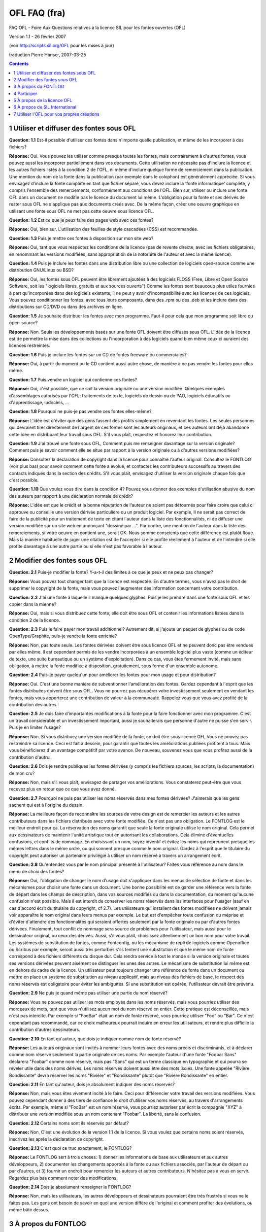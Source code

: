OFL FAQ (fra)
=============

FAQ OFL - Foire Aux Questions relatives à la licence SIL pour les fontes
ouvertes (OFL)

Version 1.1 - 26 février 2007

(voir http://scripts.sil.org/OFL pour les mises à jour)

traduction Pierre Hanser, 2007-03-25

.. contents::

1 Utiliser et diffuser des fontes sous OFL
------------------------------------------

**Question: 1.1** Est-il possible d'utiliser ces fontes dans n'importe quelle
publication, et même de les incorporer à des fichiers?

**Réponse:** Oui. Vous pouvez les utiliser comme presque toutes les fontes, mais
contrairement à d'autres fontes, vous pouvez aussi les incorporer partiellement
dans vos documents. Cette utilisation ne nécessite pas d'inclure la licence et
les autres fichiers listés à la condition 2 de l'OFL, ni même d'inclure quelque
forme de remerciement dans la publication. Une mention du nom de la fonte dans
la publication (par exemple dans le colophon) est généralement appréciée. Si
vous envisagez d'inclure la fonte complète en tant que fichier séparé, vous
devez inclure la 'fonte informatique' complète, y compris l'ensemble des
remerciements, conformément aux conditions de l'OFL. Bien sur, utiliser ou
inclure une fonte OFL dans un document ne modifie pas le licence du document lui
même. L'obligation pour la fonte et ses dérivés de rester sous OFL ne s'applique
pas aux documents créés avec. De la même façon, créer une oeuvre graphique en
utilisant une fonte sous OFL ne met pas cette oeuvre sous licence OFL.

**Question: 1.2** Est ce que je peux faire des pages web avec ces fontes?

**Réponse:** Oui, bien sur. L'utilisation des feuilles de style cascadées (CSS) est
recommandée.

**Question: 1.3** Puis je mettre ces fontes à disposition sur mon site web?

**Réponse:** Oui, tant que vous respectez les conditions de la licence (pas de
revente directe, avec les fichiers obligatoires, en renommant les versions
modifiées, sans appropriation de la notoriété de l'auteur et avec la même
licence).

**Question: 1.4** Puis je inclure les fontes dans une distribution libre ou une
collection de logiciels open-source comme une distribution GNU/Linux ou BSD?

**Réponse:** Oui, les fontes sous OFL peuvent être librement ajoutées à des
logiciels FLOSS (Free, Libre et Open Source Software, soit les "logiciels
libres, gratuits et aux sources ouverts") Comme les fontes sont beaucoup plus
utiles fournies à part qu'incorporées dans des logiciels existants, il ne peut y
avoir d'incompatibilité avec les licences de ces logiciels. Vous pouvez
conditionner les fontes, avec tous leurs composants, dans des .rpm ou des .deb
et les inclure dans des distributions sur CD/DVD ou dans des archives en ligne.

**Question: 1.5** Je souhaite distribuer les fontes avec mon programme. Faut-il pour
cela que mon programme soit libre ou open-source?

**Réponse:** Non. Seuls les développements basés sur une fonte OFL doivent être
diffusés sous OFL. L'idée de la licence est de permettre la mise dans des
collections ou l'incorporation à des logiciels quand bien même ceux ci auraient
des licences restreintes.

**Question: 1.6** Puis je inclure les fontes sur un CD de fontes freeware ou
commerciales?

**Réponse:** Oui, à partir du moment ou le CD contient aussi autre chose, de manière
à ne pas vendre les fontes pour elles même.

**Question: 1.7** Puis vendre un logiciel qui contienne ces fontes?

**Réponse:** Oui, c'est possible, que ce soit la version originale ou une version
modifiée. Quelques exemples d'assemblages autorisés par l'OFL: traitements de
texte, logiciels de dessin ou de PAO, logiciels éducatifs ou d'apprentissage,
ludociels, ...

**Question: 1.8** Pourquoi ne puis-je pas vendre ces fontes elles-même?

**Réponse:** L'idée est d'éviter que des gens fassent des profits simplement en
revendant les fontes. Les seules personnes qui devraient tirer directement de
l'argent de ces fontes sont les auteurs originaux, et ces auteurs ont déjà
abandonné cette idée en distribuant leur travail sous OFL. S'il vous plaît,
respectez et honorez leur contribution.

**Question: 1.9** J'ai trouvé une fonte sous OFL, Comment puis me renseigner
davantage sur la version originale? Comment puis je savoir comment elle se situe
par rapport à la version originale ou à d'autres versions modifiées?

**Réponse:** Consultez la déclaration de copyright dans la licence pour connaître
l'auteur original. Consultez le FONTLOG (voir plus bas) pour savoir comment
cette fonte a évolué, et contactez les contributeurs successifs au travers des
contacts indiqués dans la section des crédits. S'il vous plaît, envisagez
d'utiliser la version originale chaque fois que c'est possible.

**Question: 1.10** Que voulez vous dire dans la condition 4? Pouvez vous donner des
exemples d'utilisation abusive du nom des auteurs par rapport à une déclaration
normale de crédit?

**Réponse:** L'idée est que le crédit et la bonne réputation de l'auteur ne soient
pas détournés pour faire croire que celui ci approuve ou conseille une version
dérivée particulière ou un produit logiciel. Par exemple, Il ne serait pas
correct de faire de la publicité pour un traitement de texte en citant l'auteur
dans la liste des fonctionnalités, ni de diffuser une version modifiée sur un
site web en annonçant "dessiné par ...". Par contre, une mention de l'auteur
dans la liste des remerciements, si votre oeuvre en contient une, serait OK.
Nous somme conscients que cette différence est plutôt floue. Mais la manière
habituelle de juger une citation est de l'accepter si elle profite réellement à
l'auteur et de l'interdire si elle profite davantage à une autre partie ou si
elle n'est pas favorable à l'auteur.


2 Modifier des fontes sous OFL
------------------------------

**Question: 2.1** Puis-je modifier la fonte? Y-a-t-il des limites à ce que je peux
et ne peux pas changer?

**Réponse:** Vous pouvez tout changer tant que la licence est respectée. En d'autre
termes, vous n'avez pas le droit de supprimer le copyright de la fonte, mais
vous pouvez l'augmenter des information concernant votre contribution.

**Question: 2.2** J'ai une fonte à laquelle il manque quelques glyphes. Puis je les
prendre dans une fonte sous OFL et les copier dans la mienne?

**Réponse:** Oui, mais si vous distribuez cette fonte, elle doit être sous OFL et
contenir les informations listées dans la condition 2 de la licence.

**Question: 2.3** Puis je faire payer mon travail additionnel? Autrement dit, si
j'ajoute un paquet de glyphes ou de code OpenType/Graphite, puis-je vendre la
fonte enrichie?

**Réponse:** Non, pas toute seule. Les fontes dérivées doivent être sous licence OFL
et ne peuvent donc pas être vendues par elles même. Il est cependant permis de
les vendre incorporées à un ensemble logiciel plus vaste (comme un éditeur de
texte, une suite bureautique ou un système d'exploitation). Dans ce cas, vous
êtes fermement invité, mais sans obligation, à mettre la fonte modifiée à
disposition, gratuitement, sous forme d'un ensemble autonome.

**Question: 2.4** Puis-je payer quelqu'un pour améliorer les fontes pour mon usage
et pour distribution?

**Réponse:** Oui. C'est une bonne manière de subventionner l'amélioration des
fontes. Gardez cependant à l'esprit que les fontes distribuées doivent être sous
OFL. Vous ne pourrez pas récupérer votre investissement seulement en vendant les
fontes, mais vous apporterez une contribution de valeur à la communauté.
Rappelez vous que vous avez profité de la contribution des autres.

**Question: 2.5** Je dois faire d'importantes modifications à la fonte pour la faire
fonctionner avec mon programme. C'est un travail considérable et un
investissement important, aussi je souhaiterais que personne d'autre ne puisse
s'en servir. Puis je en limiter l'usage?

**Réponse:** Non. Si vous distribuez une version modifiée de la fonte, ce doit être
sous licence OFL.Vous ne pouvez pas restreindre sa licence. Ceci est fait à
dessein, pour garantir que toutes les améliorations publiées profitent à tous.
Mais vous bénéficierez d'un avantage compétitif par votre avance. De nouveau,
souvenez vous que vous profitez aussi de la contribution d'autrui.

**Question: 2.6** Dois je rendre publiques les fontes dérivées (y compris les
fichiers sources, les scripts, la documentation) de mon cru?

**Réponse:** Non, mais s'il vous plaît, envisagez de partager vos améliorations.
Vous constaterez peut-être que vous recevez plus en retour que ce que vous avez
donné.

**Question: 2.7** Pourquoi ne puis pas utiliser les noms réservés dans mes fontes
dérivées? J'aimerais que les gens sachent qui est à l'origine du dessin.

**Réponse:** La meilleure façon de reconnaître les sources de votre design est de
remercier les auteurs et les autres contributeurs dans les fichiers distribués
avec votre fonte modifiée. Ce n'est pas une obligation. Le FONTLOG est le
meilleur endroit pour ça. La réservation des noms garantit que seule la fonte
originale utilise le nom original. Cela permet aux dessinateurs de maintenir
l'unité artistique tout en autorisant les collaborations. Cela élimine
d'éventuelles confusions, et conflits de nommage. En choisissant un nom, soyez
inventif et évitez les noms qui reprennent presque les mêmes lettres dans le
même ordre, ou qui sonnent presque comme le nom original. Gardez à l'esprit que
le titulaire du copyright peut autoriser un partenaire privilégié à utiliser un
nom réservé à travers un arrangement écrit.

**Question: 2.8** Qu'entendez vous par le nom principal présenté à l'utilisateur?
Faites vous référence au nom dans le menu de choix des fontes?

**Réponse:** Oui, l'obligation de changer le nom d'usage doit s'appliquer dans les
menus de sélection de fonte et dans les mécanismes pour choisir une fonte dans
un document. Une bonne possibilité est de garder une référence vers la fonte de
départ dans les champs de description, dans vos sources modifiés ou dans la
documentation, du moment qu'aucune confusion n'est possible. Mais il est
interdit de conserver les noms réservés dans les interfaces pour l'usager (sauf
en cas d'accord écrit du titulaire du copyright, cf 2.7). Les utilisateurs qui
installent des fontes modifiées ne doivent jamais voir apparaître le nom
original dans leurs menus par exemple. Le but est d'empêcher toute confusion ou
méprise et d'éviter d'attendre des fonctionnalités qui seraient offertes
seulement par la fonte originale ou par d'autres fontes dérivées. Finalement,
tout conflit de nommage sera source de problèmes pour l'utilisateur, mais aussi
pour le dessinateur original, ou ceux des dérivés. Aussi, s'il vous plaît,
choisissez attentivement un bon nom pour votre travail. Les systèmes de
substitution de fontes, comme Fontconfig, ou les mécanisme de repli de logiciels
comme Openoffice ou Scribus par exemple, seront aussi très perturbés s'ils
tentent une substitution et que le même nom de fonte correspond à des fichiers
différents du disque dur. Cela rendra service à tout le monde si la version
originale et toutes ses versions dérivées peuvent aisément se distinguer les
unes des autres. Le mécanisme de substitution lui même est en dehors du cadre de
la licence. Un utilisateur peut toujours changer une référence de fonte dans un
document ou mettre en place un système de substitution au niveau applicatif,
mais au niveau des fichiers de base, le respect des noms réservés est
obligatoire pour éviter les ambiguïtés. Si une substitution est opérée,
l'utilisateur devrait être prévenu.

**Question: 2.9** Ne puis je quand même pas utiliser une partie du nom réservé?

**Réponse:** Vous ne pouvez pas utiliser les mots employés dans les noms réservés,
mais vous pourriez utiliser des morceaux de mots, tant que vous n'utilisez aucun
mot du nom réservé en entier. Cette pratique est déconseillée, mais n'est pas
interdite. Par exemple si "FooBar" était un nom de fonte réservé, vous pourriez
utiliser "Foo" ou "Bar". Ce n'est cependant pas recommandé, car ce choix
malheureux pourrait induire en erreur les utilisateurs, et rendre plus difficile
la contribution d'autres dessinateurs.

**Question: 2.10** En tant qu'auteur, que dois je indiquer comme nom de fonte
réservé?

**Réponse:** Les auteurs originaux sont invités à nommer leurs fontes avec des noms
précis et discriminants, et à déclarer comme nom réservé seulement la partie
originale de ces noms. Par exemple l'auteur d'une fonte "Foobar Sans" déclarera
"Foobar" comme nom réservé, mais pas "Sans" qui est un terme classique en
typographie et qui pourra se révéler utile dans des noms dérivés. Les noms
réservés doivent aussi être des mots isolés. Une fonte appelée "Rivière
Bondissante" devra réserver les noms "Rivière" et "Bondissante" plutôt que
"Rivière Bondissante" en entier.

**Question: 2.11** En tant qu'auteur, dois je absolument indiquer des noms réservés?

**Réponse:** Non, mais vous êtes vivement incité à le faire. Ceci pour différencier
votre travail des versions modifiées. Vous pouvez cependant donner à des tiers
de confiance le droit d'utiliser vos noms réservés, au travers d'arrangements
écrits. Par exemple, même si "FooBar" est un nom réservé, vous pourriez
autoriser par écrit la compagnie "XYZ" à distribuer une version modifiée sous un
nom contenant "Foobar". La liberté, sans la confusion.

**Question: 2.12** Certains noms sont ils réservés par défaut?

**Réponse:** Non, C'est une évolution de la version 1.1 de la licence. Si vous
voulez que certains noms soient réservés, inscrivez les après la déclaration de
copyright.

**Question: 2.13** C'est quoi ce truc exactement, le FONTLOG?

**Réponse:** Le FONTLOG sert à trois choses: 1) donner les informations de base aux
utilisateurs et aux autres développeurs, 2) documenter les changements apportés
à la fonte ou aux fichiers associés, par l'auteur de départ ou par d'autres, et
3) fournir un endroit pour remercier les auteurs et autres contributeurs.
N'hésitez pas à vous en servir. Regardez plus bas comment noter des
modifications.

**Question: 2.14** Dois je absolument renseigner le FONTLOG?

**Réponse:** Non, mais les utilisateurs, les autres développeurs et dessinateurs
pourraient être très frustrés si vous ne le faites pas. Les gens ont besoin de
savoir en quoi une version diffère de l'original et comment profiter des
évolutions, ou même bâtir dessus.


3 À propos du FONTLOG
---------------------

La forme du FONTLOG peut varier, mais elle doit comprendre ces quatre sections:

   3.1  FONTLOG pour <nom_de_famille_de_fonte>

   "Ce fichier contient des informations détaillées sur la fonte
   informatique <nom_de_famille_de_fonte>. Ces informations doivent
   être distribuées avec la fonte ou tout travail dérivé."

   3.2  Informations de base sur la fonte

   (c'est ici que vous indiquerez le pourquoi de ce projet, avec une
   courte spécification, ainsi que l'endroit où trouver une documentation
   plus détaillée. Peuvent aussi figurer des références sur comment
   ré-incorporer les modifications dans l'oeuvre originale, un petit
   guide sur le dessin, ou une référence à un tel document.)

   3.3  Historique détaillé

   (ici devraient figurer tous les changements, tant majeurs que mineurs,
   les plus récents en tête. Quelques exemples:)

   7 février 2007 (Pat Johnson) <nouveau_nom_de fonte> Version 1.3

   - ajouté des glyphes grecs et cyrilliques
   - publié sous le nom <nouveau_nom_de_fonte>

   7 mars 2006 (Fred Foobar) <nouveau_nom_de_fonte> Version 1.2

   - améliorations du comportement contextuel
   - publié sous le nom <nouveau_nom_de_fonte>

   1 février 2005 (Joe Smith) <nouveau_nom_de_fonte> Version 1.1

   - amélioration de la verbosité et des performances du scripts
     de création
   - amélioration de la doc du code adaptatif
   - correction de quelques typos mineures dans la documentation
   - corrigé la position de la marque combinante brève basse (U+032F)
   - ajout du code adaptatif OpenType/Graphite pour l'arménien
   - ajout des glyphes arméniens (U+0531 -> U+0587)
   - publié sous le nom <nouveau_nom_de_fonte>

   1 janvier 2005 (Joe Smith) <nom_de_la_famille_de_fonte> Version 1.0
   - publication initiale de la fonte <nom_de_la_famille_de_fonte>

   3.4  Remerciements

   (c'est ici que vous pouvez lister les crédits des contributeurs.

   Si vous faite des modifications, vous devez mettre votre nom (N),
   votre courriel (E), votre adresse web (W) et une description (D).
   Cette liste est triée alphabétiquement par nom de famille.)

   N: Jane Doe
   E: jane@university.edu
   W: http://art.university.edu/projects/fonts
   D: Contributeur - glyphes et code pour l'arménien

   N: Fred Foobar
   E: fred@foobar.org
   W: http://foobar.org
   D: Contributeur - corrections Graphite diverses

   N: Pat Johnson
   E: pat@fontstudio.org
   W: http://pat.fontstudio.org
   D: Dessinateur - glyphes Grecs et Cyrilliques d'après le dessin latin

   N: Tom Parker
   E: tom@company.com
   W: http://www.company.com/tom/projects/fonts
   D: Ingénieur - code adaptatif original

   N: Joe Smith
   E: joe@fontstudio.org
   W: http://joe.fontstudio.org
   D: Dessinateur - glyphes latins

   (Les auteurs originaux peuvent aussi mettre ici des informations sur
   l'organisation pour laquelle ils travaillent.)


4 Participer
------------

**Question: 4.1** Pourquoi devrais je redonner mes évolutions aux auteurs initiaux?

**Réponse:** De nombreuses personnes pourraient bénéficier de vos évolutions si vous
les redonniez. Fournir votre contribution et vos améliorations à la fonte et à
ses autres composants (fichiers de données, code source, scripts de fabrication,
documentation, etc...) pourrait être une aide très précieuse, et encouragerait
d'autres personnes à apporter aussi leurs améliorations, dont vous bénéficieriez
par là même. Parfois, maintenir votre propre version vous coûtera plus d'efforts
que de l'incorporer dans l'original. Soyez cependant conscient que votre
contribution doit être une de vos propres créations ou vous appartenir, et que
l'on pourra vous demander de le certifier clairement lors de votre apport.

**Question: 4.2** J'ai apporté des améliorations sympas, envisageriez vous de les
adopter et de les intégrer dans une future version originale?

**Réponse:** Beaucoup d'auteurs seront ravis de votre proposition. Pensez seulement
qu'il y a peu de chance qu'ils acceptent des modifications qui leur
occasionneraient un trop gros travail supplémentaire. Une contribution devrait
s'appliquer à toutes les fontes d'une famille et respecter le dessin et l'allure
générale. Les auteurs sont d'ailleurs incités à inclure un guide sur le dessin
de leur fonte. Les chose seront plus faciles si les contributions peuvent être
faites sous forme de différentiel avec l'original, ou de modifications très
clairement identifiées (l'emploi d'un système de contrôle de sources,
subversion, svk ou bzr est une bonne idée). Les contributions intéressantes
sont, par exemple, les corrections, les glyphes supplémentaires, les glyphes
alternatifs avec le morceau de code pour les mettre en oeuvre, les améliorations
du crénage, etc...

**Question: 4.3** Comment puis je aider financièrement le développement de fontes
OFL?

**Réponse:** Il est probable que la plupart des auteurs de fontes OFL accepteraient
des contributions financières. N'hésitez pas à les contacter. Ces contributions
pourront soutenir des développements ultérieurs. Vous pouvez aussi engager des
gens pour améliorer la fonte et reverser les résultats à l'auteur de départ pour
inclusion dans la fonte originale.


5 À propos de la licence OFL
----------------------------

**Question: 5.1** Je note que c'est la version 1.1 de la licence. Y aura-t-il
d'autres évolutions?

**Réponse:** Cette version 1.1 est la première évolution, mineure, de l'OFL. Nous
sommes confiants dans le fait que cette version couvrira la majorité des
besoins. Nous sommes néanmoins ouverts à d'éventuelles améliorations. Une
évolution de la licence ne s'appliquerait qu'aux publications postérieures, et
les licences précédentes resteraient valables. Aucun changement ne peut être
rétro-actif. Le titulaire du copyright peut cependant re-publier une fonte sous
une nouvelle version de la licence. Toutes les versions resteront disponibles
sur notre site web: http://scripts.sil.org/OFL.

**Question: 5.2** Puis je utiliser la licence SIL OFL pour mes propres fontes?

**Réponse:** Oh Oui. Nous encourageons de tout coeur l'usage de l'OFL pour
distribuer vos propres fontes. C'est une licence soigneusement construite, qui
allie une grande liberté avec suffisamment de protection artistique pour les
auteurs, ainsi que des règles claires sur les contributions et la redistribution
des fontes. Des informations supplémentaires sur l'utilisation de l'OFL sont
disponibles à la fin de ce document.

**Question: 5.3** Cette licence limite-t-elle les droits du titulaire du copyright
(ou des titulaires)?

**Réponse:** Non, le titulaire du copyright conserve tous les droits sur son oeuvre.
Il concède seulement une petite portion sur l'usage qui peut en être fait. Par
exemple, le titulaire du copyright peut publier une version 'basique' de la
fonte sous OFL et vendre une version étendue avec des droits restreints. Seul le
titulaire du copyright peut faire cela.

**Question: 5.4** L'OFL est elle une licence ou un contrat?

**Réponse:** l'OFL est une licence, pas un contrat, et n'a donc pas besoin d'être
signée pour être valide. Utiliser, modifier ou redistribuer des composants sous
OFL indique l'acceptation de la licence.

**Question: 5.5** Que pensez vous de traduire la licence et la FAQ dans d'autres
langues?

**Réponse:** SIL reconnaît le besoin pour des gens qui ne sont pas familiers avec
l'anglais de pouvoir mieux comprendre l'OFL et cette FAQ dans leur propre
langue. Faire de l'OFL une licence claire et lisible est un but clé.

Si vous êtes un traducteur expérimenté, vous êtes bien volontiers invité à
traduire l'OFL et sa FAQ pour que les dessinateurs et les utilisateurs
partageant votre langue puissent mieux comprendre la licence. Cependant, seule
la version anglaise fait foi et a été approuvée par la communauté. Les
traductions n'ont pas de valeur légale et doivent servir uniquement à expliquer
la licence originale. SIL, auteur et promoteur de la licence pour l'ensemble de
la communauté, n'officialise aucune traduction à cause des petites ambiguïtés de
traduction qui pourraient ouvrir des brèches et créer des problèmes.

Nous autorisons le publication de traductions non officielles, à partir du
moment ou elles respectent les points suivants:

- inclure l'avertissement légal suivant, à la fois en anglais et traduit,
  indiquant clairement que cette traduction n'est pas officielle:

"This is an unofficial translation of the SIL Open Font License into $language.
It was not published by SIL International, and does not legally state the
distribution terms for fonts that use the OFL. A release under the OFL is only
valid when using the original English text.

However, we recognize that this unofficial translation will help users and
designers not familiar with English to understand the SIL OFL better and make it
easier to use and release font families under this collaborative font design
model.

We encourage designers who consider releasing their creation under the OFL to
read the FAQ in their own language if it is available. Please go to
http://scripts.sil.org/OFL for the official version of the license and the
accompanying FAQ."

"Cette traduction française de la licence pour les fontes libres de SIL (SIL
Open Font Licence, ou encore OFL) n'est pas une traduction officielle. Elle n'a
pas été publiée par SIL International et n'a pas de valeur légale pour la
distribution des fontes sous OFL: seul le texte anglais original fait foi.

Cependant, nous reconnaissons que cette traduction, même sans valeur légale,
peut aider les utilisateurs et les créateurs non anglophones à mieux comprendre
la licence SIL OFL, et faciliter la création et l'utilisation de polices de
caractères selon son modèle de dessin collaboratif.

Nous encourageons les créateurs qui envisagent de licencier leur travail sous
OFL à lire la FAQ dans leur langue si elle est disponible. S'il vous plaît,
allez sur le site http://scripts.sil.org/FAQ pour lire la version officielle de
cette licence et la FAQ afférante."

- maintenir la traduction à jour et la modifier à notre demande en cas par
  exemple d'ambiguïté qui pourrait prêter à confusion. Si vous commencez cet
  effort de traduction, non officiel, de l'OFL et de sa FAQ, tenez nous au courant
  s'il vous plaît. Merci.


6 À propos de SIL International
-------------------------------

**Question: 6.1** Qui est derrière SIL International, et pour quelles activités?

**Réponse:** SIL International est une organisation non gouvernementale mondiale,
pour l'éducation et le développement basé sur la confiance, qui étudie,
documente et aide au développement des langues peu connues, par le biais de
l'instruction, de la linguistique, de la traduction, et autres disciplines. SIL
met ses services à la disposition de tous, sans discrimination de religion,
d'opinion politique, de sexe, de race ou d'origine ethnique. Les membres et les
volontaires de SIL partagent un engagement chrétien.

**Question: 6.2** Quel rapport avec les licences de fontes?

**Réponse:** La possibilité de lire, écrire, créer et publier dans sa propre langue
est un des besoin les plus critique pour des millions de gens de part le monde.
Cela nécessite des fontes facilement disponibles et supportant des langues peu
connues. SIL développe et encourage le développement d'un ensemble de
composants, disponible sous licence ouverte. Cet ensemble comprend des méthodes
de saisie, des fontes intelligentes, des moteurs de rendu intelligents et des
applications évoluées. Il y avait un besoin pour une licence spécialement
adaptée aux fontes et aux logiciels associés (une brique cruciale de cet
ensemble). c'est pourquoi SIL a développé la licence OFL avec l'aide de la
communauté Open-Source.

**Question: 6.3** Comment contacter SIL?

**Réponse:**

Notre site web principal est à l'adresse suivante:
`http://www.sil.org <http://www.sil.org>`_

Notre site au sujet des scripts linguistiques complexes est à l'adresse
`http://scripts.sil.org <http://scripts.sil.org>`_

les informations sur cette licence (y compris une adresse de courriel pour les
contacts) sont à l'adresse suivante:
`http://scripts.sil.org/OFL <http://scripts.sil.org/OFL>`_


7 Utiliser l'OFL pour vos propres créations
-------------------------------------------

Si vous souhaiter publier vos fontes sous cette licence, il suffit que vous
fassiez les choses suivantes:

* 7.1 Mettez votre copyright et indiquez vos noms réservés au début du fichier de
  licence
* 7.2 Mettez votre copyright et une référence à l'OFL dans les divers fichiers de
  votre fonte (par exemple dans les champs copyright, licence et description) et
  dans vos autres composants: scripts de développement, base de glyphes,
  documentation, spécimens de rendu, etc...
* 7.3 Entamez un historique (FONTLOG) et mettez le dans votre livraison
* 7.4 Mettez l'OFL dans votre livraison
* 7.5 Nous recommandons aussi vivement que vous mettiez cette FAQ dans votre
  livraison, au titre de documentation pratique de la licence.
* 7.6 À votre convenance, vous pouvez utilisez les logos OFL sur votre site web.

--------------------------------------------------------------------------------

C'est tout. S'il vous reste des questions, n'hésitez pas à nous contacter.